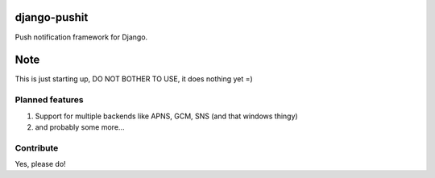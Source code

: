
django-pushit
=============

Push notification framework for Django.

Note
====

This is just starting up, DO NOT BOTHER TO USE, it does nothing yet =)


Planned features
----------------

#. Support for multiple backends like APNS, GCM, SNS (and that windows thingy)
#. and probably some more...


Contribute
----------

Yes, please do!